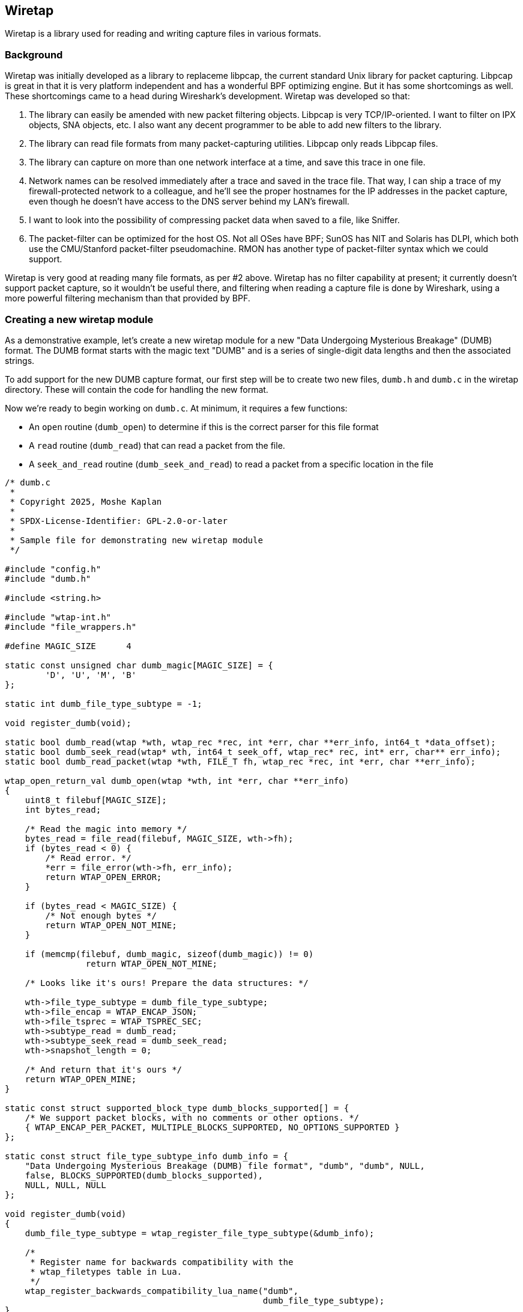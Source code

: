 [#ChapterWiretap]

== Wiretap
Wiretap is a library used for reading and writing capture files in various formats.

=== Background

Wiretap was initially developed as a library to replaceme
libpcap, the current standard Unix library for packet capturing. Libpcap
is great in that it is very platform independent and has a wonderful
BPF optimizing engine. But it has some shortcomings as well. These
shortcomings came to a head during Wireshark's development.
Wiretap was developed so that:

1. The library can easily be amended with new packet filtering objects.
Libpcap is very TCP/IP-oriented. I want to filter on IPX objects, SNA objects,
etc. I also want any decent programmer to be able to add new filters to the
library.

2. The library can read file formats from many packet-capturing utilities.
Libpcap only reads Libpcap files.

3. The library can capture on more than one network interface at a time, and
save this trace in one file.

4. Network names can be resolved immediately after a trace and saved in the
trace file. That way, I can ship a trace of my firewall-protected network to a
colleague, and he'll see the proper hostnames for the IP addresses in the
packet capture, even though he doesn't have access to the DNS server behind my
LAN's firewall.

5. I want to look into the possibility of compressing packet data when saved
to a file, like Sniffer.

6. The packet-filter can be optimized for the host OS. Not all OSes have BPF;
SunOS has NIT and Solaris has DLPI, which both use the CMU/Stanford
packet-filter pseudomachine. RMON has another type of packet-filter syntax
which we could support.

Wiretap is very good at reading many file formats, as per #2
above. Wiretap has no filter capability at present; it currently doesn't
support packet capture, so it wouldn't be useful there, and filtering
when reading a capture file is done by Wireshark, using a more powerful
filtering mechanism than that provided by BPF.

=== Creating a new wiretap module

As a demonstrative example, let's create a new wiretap module for a new "Data Undergoing Mysterious Breakage" (DUMB) format. The DUMB format starts with the magic text "DUMB" and is a series of single-digit data lengths and then the associated strings.

To add support for the new DUMB capture format, our first step will be to create two new files, `dumb.h` and `dumb.c` in the wiretap directory. These will contain the code for handling the new format.

Now we're ready to begin working on `dumb.c`. At minimum, it requires a few functions:

* An `open` routine (`dumb_open`) to determine if this is the correct parser for this file format
* A `read` routine (`dumb_read`) that can read a packet from the file.
* A `seek_and_read` routine (`dumb_seek_and_read`) to read a packet from a specific location in the file

```c
/* dumb.c
 *
 * Copyright 2025, Moshe Kaplan
 *
 * SPDX-License-Identifier: GPL-2.0-or-later
 *
 * Sample file for demonstrating new wiretap module
 */

#include "config.h"
#include "dumb.h"

#include <string.h>

#include "wtap-int.h"
#include "file_wrappers.h"

#define MAGIC_SIZE	4

static const unsigned char dumb_magic[MAGIC_SIZE] = {
	'D', 'U', 'M', 'B'
};

static int dumb_file_type_subtype = -1;

void register_dumb(void);

static bool dumb_read(wtap *wth, wtap_rec *rec, int *err, char **err_info, int64_t *data_offset);
static bool dumb_seek_read(wtap* wth, int64_t seek_off, wtap_rec* rec, int* err, char** err_info);
static bool dumb_read_packet(wtap *wth, FILE_T fh, wtap_rec *rec, int *err, char **err_info);

wtap_open_return_val dumb_open(wtap *wth, int *err, char **err_info)
{
    uint8_t filebuf[MAGIC_SIZE];
    int bytes_read;

    /* Read the magic into memory */
    bytes_read = file_read(filebuf, MAGIC_SIZE, wth->fh);
    if (bytes_read < 0) {
        /* Read error. */
        *err = file_error(wth->fh, err_info);
        return WTAP_OPEN_ERROR;
    }
 
    if (bytes_read < MAGIC_SIZE) {
        /* Not enough bytes */
        return WTAP_OPEN_NOT_MINE;
    }

    if (memcmp(filebuf, dumb_magic, sizeof(dumb_magic)) != 0)
		return WTAP_OPEN_NOT_MINE;

    /* Looks like it's ours! Prepare the data structures: */

    wth->file_type_subtype = dumb_file_type_subtype;
    wth->file_encap = WTAP_ENCAP_JSON;
    wth->file_tsprec = WTAP_TSPREC_SEC;
    wth->subtype_read = dumb_read;
    wth->subtype_seek_read = dumb_seek_read;
    wth->snapshot_length = 0;

    /* And return that it's ours */
    return WTAP_OPEN_MINE;
}

static const struct supported_block_type dumb_blocks_supported[] = {
    /* We support packet blocks, with no comments or other options. */
    { WTAP_ENCAP_PER_PACKET, MULTIPLE_BLOCKS_SUPPORTED, NO_OPTIONS_SUPPORTED }
};

static const struct file_type_subtype_info dumb_info = {
    "Data Undergoing Mysterious Breakage (DUMB) file format", "dumb", "dumb", NULL,
    false, BLOCKS_SUPPORTED(dumb_blocks_supported),
    NULL, NULL, NULL
};

void register_dumb(void)
{
    dumb_file_type_subtype = wtap_register_file_type_subtype(&dumb_info);

    /*
     * Register name for backwards compatibility with the
     * wtap_filetypes table in Lua.
     */
    wtap_register_backwards_compatibility_lua_name("dumb",
                                                   dumb_file_type_subtype);
}

/* Read the next packet */
static bool dumb_read(wtap *wth, wtap_rec *rec, int *err, char **err_info, int64_t *data_offset)
{
    *data_offset = file_tell(wth->fh);
	return dumb_read_packet(wth, wth->fh, rec, err, err_info);
}

static bool dumb_seek_read(wtap* wth, int64_t seek_off, wtap_rec* rec, int* err, char** err_info)
{
    if (file_seek(wth->random_fh, seek_off, SEEK_SET, err) == -1)
        return false;

    return dumb_read_packet(wth, wth->random_fh, rec, err, err_info);
}


static bool dumb_read_packet(wtap *wth, FILE_T fh, wtap_rec *rec, int *err, char **err_info)
{
    uint8_t     payload_raw;    /* Length of the packet's data: Data */
    uint8_t     packet_size;    /* Length of the entire packet: Length + Data */
    uint8_t     *packet_data;   /* Actual data within the packet */
    
    /* Read the header with the size
       Use wtap_read_bytes_or_eof because we may be at EOF before we start
     */
    if (!wtap_read_bytes_or_eof(fh, &payload_raw, sizeof(payload_raw), err, err_info)) {
        return false;
    }

    /* Validate that the header is between 0 and 9 bytes */
    if (payload_raw < '0' || payload_raw > '9') {
        return false;
    }
    /* Convert digit from an ASCII character to integer */
    packet_size = payload_raw - '0';

    /* Prepare the buffer for our data */
    ws_buffer_assure_space(&rec->data, packet_size);
    ws_buffer_increase_length(&rec->data, packet_size);
    packet_data = ws_buffer_start_ptr(&rec->data);

    /* Read in the packet data
       Use wtap_read_bytes to return an error of WTAP_ERR_SHORT_READ if we hit EOF.
    */
    if (!wtap_read_bytes(fh, packet_data, packet_size, err, err_info)) {
        return false;
    }

    wtap_setup_packet_rec(rec, wth->file_encap);
    rec->block = wtap_block_create(WTAP_BLOCK_PACKET);
    rec->rec_header.packet_header.caplen = packet_size;
    rec->rec_header.packet_header.len = packet_size;
    return true;
}
```


`dumb.h` will have the functions exposed to the rest of wiretap. For now, that will only need to be `dumb_open`:

```c
#ifndef __DUMB_H__
#define __DUMB_H__

#include <glib.h>
#include "wtap.h"

wtap_open_return_val dumb_open(wtap *wth, int *err, char **err_info);

#endif
```

Now that we have `dumb.c` and `dumb.h`, let's integrate them into Wireshark:

* In `wiretap/CMakeLists.txt`, add `dumb.c` to the list of `WIRETAP_C_MODULE_FILES`

* In `wiretap/file_access.c`:
** Add an #include for `dumb.h`
** Modify `open_info_base` table to define the DUMB format as being supported by Wireshark and specify the `dumb_open` routine. For example:
```c
{ "Data Undergoing Mysterious Breakage (DUMB) file", OPEN_INFO_MAGIC, dumb_open, "dumb", NULL, NULL },
```
** Modify the `wireshark_file_type_extensions_base` table so that this format can be selected with the 'open' dialog.
```c
{ "Data Undergoing Mysterious Breakage (DUMB)", true, "dumb" },
```

With this, we now have added support for a simple DUMB file format to libwiretap. Let's now review this code in more detail:

We declared our DUMB format by adding an entry to `file_access.c`'s `open_info_base` :
```c
{ "Data Undergoing Mysterious Breakage (DUMB) file", OPEN_INFO_MAGIC, dumb_open, "dumb", NULL, NULL },
```

`open_info_base` is an array of `open_info` objects. `open_info` objects are specified as the following (from `file_access.c`):
```c
struct open_info {
    const char *name;                 /* Description */
    wtap_open_type type;              /* Open routine type */
    wtap_open_routine_t open_routine; /* Open routine */
    const char *extensions;           /* List of extensions used for this file type */
    char **extensions_set;            /* Array of those extensions; populated using extensions member during initialization */
    void* wslua_data;                 /* Data for Lua file readers */
};
```

The important values here are the `name`, `type`, and `open_routine`. The remaining parameters can be `NULL`.

For convenience, we also added an entry to `file_access.c`'s `wireshark_file_type_extensions_base` table so that this format can be selected with the 'open' dialog.

```c
{ "Data Undergoing Mysterious Breakage (DUMB)", true, "dumb" },
```

Each entry in this table is an `file_extension_info`, as defined in `wtap.h`:

```c
struct file_extension_info {
    /* the file type description */
    const char *name;

    /* true if this is a capture file type */
    bool is_capture_file;

    /* a semicolon-separated list of file extensions used for this type */
    const char *extensions;
};
```

If `is_capture_file` is `true`, then the extensions specified in `extensions` will be included within Wireshark's list of known capture file types and so included in Wireshark's `Open Capture File` dialog.

Now let's get to the meat of it in `dumb.c`, starting with `dumb_open`. `dumb_open` reads `MAGIC_SIZE` (4) bytes from the file and confirms that they are equal to "DUMB". Once the  validation is complete, the `wtap` object in `wth` is set with the various required values, which most significantly contains the filetype information, encapsulation type (`WTAP_ENCAP_JSON`), and the functions used for sequential reading (`subtype_read`), and random access (`subtype_seek_read`). `dumb_open` then returns `WTAP_OPEN_MINE` to indicate that this is the correct handler.

In this example, `dumb_read` (`subtype_read`) and `dumb_seek_read` (`subtype_seek_read`) are the functions called by the rest of Wireshark to retrieve data from the DUMB capture file format. `dumb_read` is the general routine used for reading packets from the capture file and will generally be called repeatedly until the entire file is processed. `dumb_seek_read` would be used later to "seek and read" for individual packets. To avoid repeating the code, both functions call a `dumb_read_packet` function, which does the heavy lifting of extracting data from the file.


We also needed to add a registration routine of `register_dumb`. This will be added to `wtap_modules.c` by `make-regs.py` as part of the build process.
The `register_dumb` routine takes a `file_type_subtype_info` struct and passes it to `wtap_register_file_type_subtype`.
The `file_type_subtype_info` includes a descriptive name, a
short name that's convenient to type on a command line (no blanks or
capital letters, please), common file extensions to open and save,
any block types supported, and pointers to the "can_write_encap" and
if writing that file type is supported (see below), "dump_open" routines 
otherwise NULL pointers.

```c
static const struct supported_block_type dumb_blocks_supported[] = {
    /* We support packet blocks, with no comments or other options. */
    { WTAP_ENCAP_PER_PACKET, MULTIPLE_BLOCKS_SUPPORTED, NO_OPTIONS_SUPPORTED }
};

static const struct file_type_subtype_info dumb_info = {
    "Data Undergoing Mysterious Breakage (DUMB) file format", "dumb", "dumb", NULL,
    false, BLOCKS_SUPPORTED(dumb_blocks_supported),
    NULL, NULL, NULL
};

void register_dumb(void)
{
    dumb_file_type_subtype = wtap_register_file_type_subtype(&dumb_info);
...
}
```

=== Additional notes on adding support for reading new capture formats

If the "open" routine allocates any memory, you'll need to create a "close" routine
by setting the `wtap` 's `subtype_close` member.

The "read" routine should set the variable `data_offset` to the byte
offset within the capture file from which the "seek and read" routine
will read.  If the capture records consist of:

	capture record header
	pseudo-header (e.g., for ATM)
	frame data

then `data_offset` should point to the pseudo-header.  The first
sequential read pass will process and store the capture record header
data, but it will not store the pseudo-header.  Note that the
seek_and_read routine should work with the "random_fh" file handle
of the passed in wtap struct, instead of the "fh" file handle used
in the normal read routine.


=== Adding support for writing capture formats
To add the ability to write a new capture file format, you have to:

* Add a "can_write_encap" routine that returns an indication of
whether a given packet encapsulation format is supported by the
new capture file format;

* Add a "dump_open" routine that starts writing a file (writing
	headers, allocating data structures, etc.);

* Add a "dump" routine to write a packet to a file, and have the
	"dump_open" routine set the "subtype_write" member of the
	"wtap_dumper" structure passed to it to point to it;

* Add a "dump_close" routine, if necessary (if, for example, the
	"dump_open" routine allocates any memory, or if some of the file
	header can be written only after all the packets have been
	written), and have the "dump_open" routine set the
	"subtype_close" member of the "wtap_dumper" structure to point
	to it;

* Put pointers to the "can_write_encap" and "dump_open" routines
	in the "file_type_subtype_info" struct passed to
	wtap_register_file_type_subtypes().


=== Adding support for a new encapsulation type

// Start by describing encapsulation types
{missing}